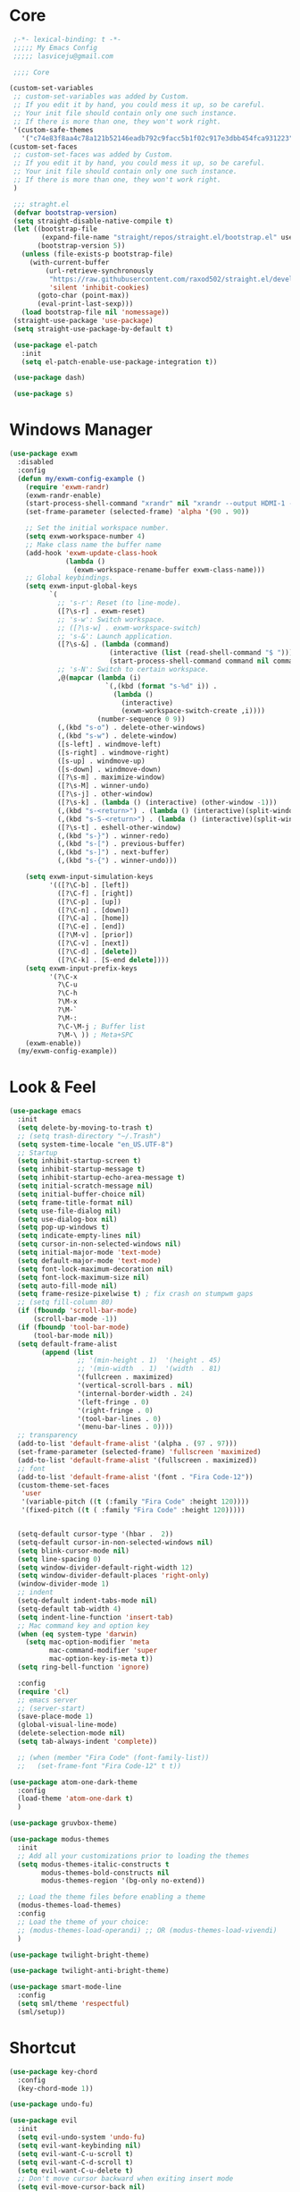 #+title Light Emacs Configuration
#+property: header-args:emacs-lisp :tangle ./init.el

* Core

#+begin_src emacs-lisp
   ;-*- lexical-binding: t -*-
   ;;;;; My Emacs Config 
   ;;;;; lasviceju@gmail.com

   ;;;; Core

  (custom-set-variables
   ;; custom-set-variables was added by Custom.
   ;; If you edit it by hand, you could mess it up, so be careful.
   ;; Your init file should contain only one such instance.
   ;; If there is more than one, they won't work right.
   '(custom-safe-themes
     '("c74e83f8aa4c78a121b52146eadb792c9facc5b1f02c917e3dbb454fca931223" default)))
  (custom-set-faces
   ;; custom-set-faces was added by Custom.
   ;; If you edit it by hand, you could mess it up, so be careful.
   ;; Your init file should contain only one such instance.
   ;; If there is more than one, they won't work right.
   )

   ;;; straght.el
   (defvar bootstrap-version)
   (setq straight-disable-native-compile t)
   (let ((bootstrap-file
          (expand-file-name "straight/repos/straight.el/bootstrap.el" user-emacs-directory))
         (bootstrap-version 5))
     (unless (file-exists-p bootstrap-file)
       (with-current-buffer
           (url-retrieve-synchronously
            "https://raw.githubusercontent.com/raxod502/straight.el/develop/install.el"
            'silent 'inhibit-cookies)
         (goto-char (point-max))
         (eval-print-last-sexp)))
     (load bootstrap-file nil 'nomessage))
   (straight-use-package 'use-package)
   (setq straight-use-package-by-default t)

   (use-package el-patch
     :init
     (setq el-patch-enable-use-package-integration t))

   (use-package dash)

   (use-package s)
#+end_src

* Windows Manager

#+begin_src emacs-lisp
  (use-package exwm
    :disabled
    :config
    (defun my/exwm-config-example ()
      (require 'exwm-randr)
      (exwm-randr-enable)
      (start-process-shell-command "xrandr" nil "xrandr --output HDMI-1 --primary --mode 3840x2160 --pos 0x0 --rotate normal")
      (set-frame-parameter (selected-frame) 'alpha '(90 . 90))

      ;; Set the initial workspace number.
      (setq exwm-workspace-number 4)
      ;; Make class name the buffer name
      (add-hook 'exwm-update-class-hook
                (lambda ()
                  (exwm-workspace-rename-buffer exwm-class-name)))
      ;; Global keybindings.
      (setq exwm-input-global-keys
            `(
              ;; 's-r': Reset (to line-mode).
              ([?\s-r] . exwm-reset)
              ;; 's-w': Switch workspace.
              ;; ([?\s-w] . exwm-workspace-switch)
              ;; 's-&': Launch application.
              ([?\s-&] . (lambda (command)
                           (interactive (list (read-shell-command "$ ")))
                           (start-process-shell-command command nil command)))
              ;; 's-N': Switch to certain workspace.
              ,@(mapcar (lambda (i)
                          `(,(kbd (format "s-%d" i)) .
                            (lambda ()
                              (interactive)
                              (exwm-workspace-switch-create ,i))))
                        (number-sequence 0 9))
              (,(kbd "s-o") . delete-other-windows)
              (,(kbd "s-w") . delete-window)
              ([s-left] . windmove-left)
              ([s-right] . windmove-right)
              ([s-up] . windmove-up)
              ([s-down] . windmove-down)
              ([?\s-m] . maximize-window)
              ([?\s-M] . winner-undo)
              ([?\s-j] . other-window)
              ([?\s-k] . (lambda () (interactive) (other-window -1)))
              (,(kbd "s-<return>") . (lambda () (interactive)(split-window-horizontally) (other-window 1)))
              (,(kbd "s-S-<return>") . (lambda () (interactive)(split-window-vertically) (other-window 1)))
              ([?\s-t] . eshell-other-window)
              (,(kbd "s-}") . winner-redo)
              (,(kbd "s-[") . previous-buffer)
              (,(kbd "s-]") . next-buffer)
              (,(kbd "s-{") . winner-undo)))

      (setq exwm-input-simulation-keys
            '(([?\C-b] . [left])
              ([?\C-f] . [right])
              ([?\C-p] . [up])
              ([?\C-n] . [down])
              ([?\C-a] . [home])
              ([?\C-e] . [end])
              ([?\M-v] . [prior])
              ([?\C-v] . [next])
              ([?\C-d] . [delete])
              ([?\C-k] . [S-end delete])))
      (setq exwm-input-prefix-keys
            '(?\C-x
              ?\C-u
              ?\C-h
              ?\M-x
              ?\M-`
              ?\M-:
              ?\C-\M-j ; Buffer list
              ?\M-\ )) ; Meta+SPC
      (exwm-enable))
    (my/exwm-config-example))
        #+end_src

* Look & Feel

#+begin_src emacs-lisp
  (use-package emacs
    :init
    (setq delete-by-moving-to-trash t)
    ;; (setq trash-directory "~/.Trash")
    (setq system-time-locale "en_US.UTF-8")
    ;; Startup
    (setq inhibit-startup-screen t)
    (setq inhibit-startup-message t)
    (setq inhibit-startup-echo-area-message t)
    (setq initial-scratch-message nil)
    (setq initial-buffer-choice nil)
    (setq frame-title-format nil)
    (setq use-file-dialog nil)
    (setq use-dialog-box nil)
    (setq pop-up-windows t)
    (setq indicate-empty-lines nil)
    (setq cursor-in-non-selected-windows nil)
    (setq initial-major-mode 'text-mode)
    (setq default-major-mode 'text-mode)
    (setq font-lock-maximum-decoration nil)
    (setq font-lock-maximum-size nil)
    (setq auto-fill-mode nil)
    (setq frame-resize-pixelwise t) ; fix crash on stumpwm gaps
    ;; (setq fill-column 80)
    (if (fboundp 'scroll-bar-mode)
        (scroll-bar-mode -1))
    (if (fboundp 'tool-bar-mode)
        (tool-bar-mode nil))
    (setq default-frame-alist
          (append (list
                   ;; '(min-height . 1)  '(height . 45)
                   ;; '(min-width  . 1)  '(width  . 81)
                   '(fullcreen . maximized)
                   '(vertical-scroll-bars . nil)
                   '(internal-border-width . 24)
                   '(left-fringe . 0)
                   '(right-fringe . 0)
                   '(tool-bar-lines . 0)
                   '(menu-bar-lines . 0))))
    ;; transparency
    (add-to-list 'default-frame-alist '(alpha . (97 . 97)))
    (set-frame-parameter (selected-frame) 'fullscreen 'maximized)
    (add-to-list 'default-frame-alist '(fullscreen . maximized))
    ;; font
    (add-to-list 'default-frame-alist '(font . "Fira Code-12"))
    (custom-theme-set-faces
     'user
     '(variable-pitch ((t (:family "Fira Code" :height 120))))
     '(fixed-pitch ((t ( :family "Fira Code" :height 120)))))


    (setq-default cursor-type '(hbar .  2))
    (setq-default cursor-in-non-selected-windows nil)
    (setq blink-cursor-mode nil)
    (setq line-spacing 0)
    (setq window-divider-default-right-width 12)
    (setq window-divider-default-places 'right-only)
    (window-divider-mode 1)
    ;; indent
    (setq-default indent-tabs-mode nil)
    (setq-default tab-width 4)
    (setq indent-line-function 'insert-tab)
    ;; Mac command key and option key
    (when (eq system-type 'darwin)
      (setq mac-option-modifier 'meta
            mac-command-modifier 'super
            mac-option-key-is-meta t))
    (setq ring-bell-function 'ignore)

    :config
    (require 'cl)
    ;; emacs server
    ;; (server-start)
    (save-place-mode 1)
    (global-visual-line-mode)
    (delete-selection-mode nil)
    (setq tab-always-indent 'complete))

    ;; (when (member "Fira Code" (font-family-list))
    ;;   (set-frame-font "Fira Code-12" t t))

  (use-package atom-one-dark-theme
    :config
    (load-theme 'atom-one-dark t)
    )

  (use-package gruvbox-theme)

  (use-package modus-themes
    :init
    ;; Add all your customizations prior to loading the themes
    (setq modus-themes-italic-constructs t
          modus-themes-bold-constructs nil
          modus-themes-region '(bg-only no-extend))

    ;; Load the theme files before enabling a theme
    (modus-themes-load-themes)
    :config
    ;; Load the theme of your choice:
    ;; (modus-themes-load-operandi) ;; OR (modus-themes-load-vivendi)
    )

  (use-package twilight-bright-theme)

  (use-package twilight-anti-bright-theme)

  (use-package smart-mode-line
    :config
    (setq sml/theme 'respectful)
    (sml/setup))
#+end_src

* Shortcut

#+begin_src emacs-lisp
  (use-package key-chord
    :config
    (key-chord-mode 1))

  (use-package undo-fu)

  (use-package evil
    :init
    (setq evil-undo-system 'undo-fu)
    (setq evil-want-keybinding nil)
    (setq evil-want-C-u-scroll t)
    (setq evil-want-C-d-scroll t)
    (setq evil-want-C-u-delete t)
    ;; Don't move cursor backward when exiting insert mode
    (setq evil-move-cursor-back nil)
    (setq evil-move-beyond-eol t)
    ;; Don't replace kill ring when pasting
    (setq evil-kill-on-visual-paste nil)
    ;; Enable most emacs keybindings in insert state
    ;; (setq evil-disable-insert-state-bindings t)
    :config
    ;; (evil-set-initial-state 'exwm-mode 'insert)
    (evil-mode))

  (use-package evil-collection
    :after evil
    :config
    (setq evil-collection-company-use-tng nil)
    (evil-collection-init))

  (use-package evil-commentary
    :config
    (evil-commentary-mode))

  (use-package evil-surround
    :config
    (global-evil-surround-mode 1))

  (use-package general
    :config
    (general-define-key
     ;; :keymaps 'evil-insert-state-map
     :states '(insert)
     ;; :keymaps 'override
     (general-chord "jk") 'evil-normal-state
     (general-chord "kj") 'evil-normal-state)

    (general-define-key
     :states '(normal visual insert emacs motion)
     ;; :keymaps 'override
     "M-i" 'evil-force-normal-state
     "M-m" 'maximize-window
     "M-j" 'other-window
     "M-J" (lambda () (interactive) (other-window -1))
     "M-<return>" (lambda () (interactive)(split-window-horizontally) (other-window 1))
     "M-S-<return>" (lambda () (interactive)(split-window-vertically) (other-window 1))
     "M-t" 'eshell-other-window
     "M-[" 'previous-buffer
     "M-]" 'next-buffer
     "M-{" 'winner-undo
     "M-}" 'winner-redo
     "M-o" 'delete-other-windows
     "M-w" 'delete-window
     "M-W" 'kill-current-buffer
     "M-+" 'text-scale-increase
     "M-_" 'text-scale-decrease
     "M-)" 'text-scale-mode
     "C-S-v" 'yank
     "<f5>" 'my/change-theme
     "<f6>" 'org-babel-tangle
     "C-S-j" 'join-line
     "C-j" 'default-indent-new-line)

    (general-define-key
     :keymaps 'minibuffer-local-map
     "C-V" 'yank
     "C-u" (lambda () (interactive) (kill-line 0)))

    (general-define-key
     ;; :states '(normal visual motion)
     ;; :prefix "SPC"
     ;; :non-normal-prefix "M-SPC"
     :keymaps '(normal insert emacs motion)
     :prefix "SPC"
     ;; :non-normal-prefix "M-SPC"
     :global-prefix "M-SPC"
     ;; :keymaps 'override

     "" '(nil :which-key "keymapping")
     "SPC" 'consult-buffer
     ";" 'eval-expression
     "g" 'magit
     "`" (lambda () (interactive) (switch-to-buffer (other-buffer (current-buffer) 1)))

     "s" '(:ignore t :which-key "search")
     "ss" 'consult-line
     "si" 'consult-imenu
     "sr" 'iedit-mode

     "f" '(:ignore t :which-key "file")
     "ff" 'find-file
     "fs" 'save-buffer
     "fd" 'dired
     "fD" (lambda () (interactive) (shell-command "open ."))

     "o" '(:ignore t :which-key "open")
     "ot" 'vterm-other-window  

     "i" '(:ignore t :wk "input")
     "ii" 'unicode-math-input
     "iu" 'insert-char

     "b" '(:ignore t :wk "buffer")
     "bd" 'kill-current-buffer

     "b" '(:ignore t :wk "window")
     "wd" 'delete-window
     "ww" 'other-window

     "t" '(:ignore t :which-key "toggle")
     "to" 'olivetti-mode)

    ;; for other
    (general-define-key
     :states '(normal visual insert emacs)
     :keymaps 'global
     "C-a" 'beginning-of-visual-line
     "C-e" 'end-of-visual-line
     "C-k" 'kill-line
     "C-S-u" 'universal-argument
     )

    (general-define-key
     :states '(insert normal emacs visual)
     :keymaps '(lispy-mode-map emacs-lisp-mode-map)
     "M-<return>" 'eval-last-sexp
     "M-S-<return>" 'eval-defun)

    (general-define-key
     :states '(insert emacs)
     :keymaps '(text-mode-map fundamental-mode-map prog-mode-map org-mode-map)
     "C-u" (lambda () (interactive) (kill-line 0)))

    (general-define-key
     :state '(insert emacs)
     :keymaps 'vterm-mode-map
     "C-u" 'vterm-send-C-u)

    (general-define-key
     :state '(normal)
     :keymaps 'markdown-mode-map
     "<tab>" 'markdown-cycle)

    (general-define-key
     :states '(normal visual)
     :keymaps '(prog-mode-map text-mode-map fundamental-mode-map org-mode-map  vterm-mode-map nov-mode-map)
     "`" 'beacon-blink
     "f" 'avy-goto-word-1
     "F" 'evil-avy-goto-line
     "J" (lambda () (interactive) (scroll-up-command 1) (forward-line 1))
     "K" (lambda () (interactive) (scroll-up-command -1) (forward-line -1))))
#+end_src

* Language Support

#+begin_src emacs-lisp
  (use-package yaml-mode
    :mode ("\\.yaml\\'" "\\.yml\\'"))

  (use-package markdown-mode
    :mode (("README\\.md\\'" . gfm-mode)
           ("\\.md\\'" . markdown-mode)
           ;; ("\\.md\\'" . gfm-mode)
           ("\\.markdown\\'" . markdown-mode))
    ;; ("\\.markdown\\'" . gfm-mode))
    :hook
    (markdown-mode . variable-pitch-mode)
    (markdown-mode . (lambda ()
                       ;; (setq markdown-hide-urls t)
                       (markdown-display-inline-images)
                       (setq markdown-hide-markup nil)
                       (markdown-enable-header-scaling)
                       (setq markdown-enable-prefix-prompts nil)
                       (setq markdown-enable-math t)))
    :init
    (defun markdown-enable-header-scaling ()
      (interactive)
      (setq markdown-header-scaling t)
      (markdown-update-header-faces t  '(1.3 1.2 1.1 1.0 1.0 1.0)))
    (setq markdown-xhtml-header-content
          (concat "<script type=\"text/javascript\" async"
                  " src=\"https://cdnjs.cloudflare.com/ajax/libs/mathjax/"
                  "2.7.1/MathJax.js?config=TeX-MML-AM_CHTML\">"
                  "</script>"))
    (setq markdown-command "multimarkdown")
    (setq markdown-asymmetric-header t)
    (setq markdown-indent-on-enter 'indent-and-new-item)
    (setq markdown-display-remote-images t)
    (setq markdown-electric-backquote t)
    (setq markdown-fontify-code-blocks-natively t)
    (setq markdown-enable-wiki-links t)
    (setq markdown-enable-math t)
    ;; (setq markdown-live-preview-window-function 'markdown-live-preview-window-xwidget)
    (setq markdown-open-command "/usr/local/bin/mark")
    (setq markdown-max-image-size '(500 . 500))
    ;; (evil-define-key 'normal 'markdown-mode-map (kbd "RET") 'markdown-follow-wiki-link-at-point)
    :bind
    (:map markdown-mode-map
          ("C-<left>" . markdown-promote)
          ("C-<right>" . markdown-demote)
          ("C-<up>" . markdown-move-up)
          ("C-<down>" . markdown-move-down)))

  (use-package plantuml-mode
    :after org
    :init
    (setq org-plantuml-jar-path "/opt/homebrew/Cellar/plantuml/1.2021.8/libexec/plantuml.jar")
    (setq org-plantuml-default-exec-mode 'jar)
    (setq plantuml-jar-path "/opt/homebrew/Cellar/plantuml/1.2021.8/libexec/plantuml.jar")
    (setq plantuml-default-exec-mode 'jar)
    (add-to-list
    'org-src-lang-modes '("plantuml" . plantuml)))

  (use-package cider
    :after org
    :bind
    (:map clojure-mode-map
          ("M-<return>" . cider-eval-last-sexp)
          ("C-c C-s" . cider-jack-in))
    :init
    (setq org-babel-clojure-backend 'cider)
    (require 'cider))

  (use-package lsp-mode
    :custom
    (lsp-headerline-breadcrumb-enable nil)
    :hook
    ((java-mode . lsp)
     (ruby-mode . lsp)
     (lsp-mode . lsp-enable-which-key-integration)))

  (use-package lsp-ui
    :init
    (setq lsp-ui-doc-enable nil)
    ;; (setq lsp-ui-show-hover t)
    (setq lsp-ui-sideline-show-diagnostics nil
          lsp-ui-sideline-show-hover nil
          lsp-ui-sideline-show-code-actions nil))

  (use-package lsp-java)

  (use-package swift-mode)

  (use-package sml-mode)

  (use-package haskell-mode
    :config
    (electric-pair-local-mode -1))

  (use-package lsp-haskell)

  (use-package clojure-mode)

  (use-package promela-mode
    :straight (:host github :repo "rudi/promela-mode")
    :mode "\\.pml\\'")

  (use-package alloy-mode
    :straight (:host github :repo "dwwmmn/alloy-mode")
    :mode "\\.als\\'")

  (use-package slime
    :init
    (setq inferior-lisp-program "sbcl"))
#+end_src

* Custom Functions

#+begin_src emacs-lisp
  (defun my/put-file-name-on-clipboard ()
      "Put the current file name on the clipboard"
      (interactive)
      (let ((filename (if (equal major-mode 'dired-mode)
                          default-directory
                        (buffer-file-name))))
        (when filename
          (with-temp-buffer
            (insert filename)
            (clipboard-kill-region (point-min) (point-max)))
          (message filename))))

  (defun my/delete-current-file ()
    (interactive)
    (let ((filename (buffer-file-name)))
      (if filename
          (when (y-or-n-p (concat "Delete file " filename "?"))
              (progn
                (delete-file filename t)
                (message "%s deleted" filename)
                (kill-buffer)
                (when (> (length (window-list)) 1)
                  (delete-window))))
        (message "It's not a file."))))

  (defun my/rename-current-file ()
    "rename current file name"
    (interactive)
    (let ((name (buffer-name))
          (file-name (buffer-file-name)))
      (if file-name
          (let ((new-name (read-from-minibuffer
                           (concat "New name for: ")
                           file-name)))
            (if (get-buffer new-name)
                (message "A buffer named %s already exists." new-name)
              (progn
                (rename-file file-name new-name)
                (set-visited-file-name new-name)
                (set-buffer-modified-p nil))))
        (message "This buffer is not visiting a file."))))

  (defun my/change-theme ()
    (interactive)
    (let ((theme (completing-read "Select a theme: "
                                  custom-known-themes)))
      (dolist (theme custom-enabled-themes)
        (disable-theme theme))
      (load-theme (intern theme) t)))
#+end_src

* Functionality

#+begin_src emacs-lisp
  (use-package avy
    :after key-chord
    :config
    (avy-setup-default))

  (use-package vertico
    :init
    (vertico-mode)
    ;; Different scroll margin
    ;; (setq vertico-scroll-margin 0)
    ;; (setq vertico-count 20)
    ;; Grow and shrink the Vertico minibuffer
    ;; (setq vertico-resize t)
    (setq vertico-cycle t)
    (setq enable-recursive-minibuffers t)
    (setq read-file-name-completion-ignore-case t
          read-buffer-completion-ignore-case t
          completion-ignore-case t)
    (define-key vertico-map "?" #'minibuffer-completion-help)
    (define-key vertico-map (kbd "M-TAB") #'minibuffer-complete))

  (use-package orderless
    :init
    (setq completion-styles '(orderless)
          completion-category-defaults nil
          completion-category-overrides '((file (styles partial-completion)))))

  (use-package savehist
    :init
    (savehist-mode))

  (use-package marginalia
    :init
    (marginalia-mode))

  (use-package embark
    :bind
    (("C-." . embark-act)         ;; pick some comfortable binding
     ("C-;" . embark-dwim)        ;; good alternative: M-.
     ("C-h B" . embark-bindings)) ;; alternative for `describe-bindings'
    :init
    ;; Optionally replace the key help with a completing-read interface
    (setq prefix-help-command #'embark-prefix-help-command)
    :config
    ;; Hide the mode line of the Embark live/completions buffers
    (add-to-list 'display-buffer-alist
                 '("\\`\\*Embark Collect \\(Live\\|Completions\\)\\*"
                   nil
                   (window-parameters (mode-line-format . none)))))

  (use-package recentf
    :init
    (defun recentf-open-files+ ()
      "Use `completing-read' to open a recent file."
      (interactive)
      (let ((files (mapcar 'abbreviate-file-name recentf-list)))
        (find-file (completing-read "Find recent file: " files nil t))))
    :config
    (recentf-mode t))

  (use-package consult
    :custom
    (consult-find-command "fd -I -t f ")
    :init
    (defun consult-focus-lines-quit ()
      (interactive)
      (consult-focus-lines -1))
    :bind
    ("M-'" . consult-register-store)
    :config
    ;; (setq consult-project-root-function #'projectile-project-root)
    (setq consult-project-root-function nil)
    (defun find-fd (&optional dir initial)
      (interactive "P")
      (let ((consult-find-command "fd --color=never --full-path ARG OPTS"))
        (consult-find dir initial))))

  (use-package olivetti
    :init
    ;; (setq olivetti-body-width 80)
    (setq olivetti-body-width 0.65)
    (setq olivetti-minimum-body-width 72))

  (use-package vterm
    :init
    ;; (evil-define-key 'insert vterm-mode-map "C-u" 'vterm-send-C-u)
    (setq vterm-module-cmake-args "-DUSE_SYSTEM_LIBVTERM=no")
    (setq vterm-kill-buffer-on-exit t))

  (use-package paren
    :config
    (show-paren-mode 1))

  (use-package magit)

  (use-package beacon
    :init
    (setq beacon-blink-when-window-scrolls nil)
    :config
    (beacon-mode 1)
    (setq beacon-dont-blink-major-modes (append beacon-dont-blink-major-modes
                                                '(vterm-mode shell-mode eshell-mode term-mode elfeed-show-mode)))
    (add-hook 'beacon-dont-blink-predicates
              (lambda () (bound-and-true-p org-tree-slide-mode))))

  (use-package eyebrowse
    :demand t
    :custom
    (eyebrowse-wrap-around t)
    :bind
    (:map
     eyebrowse-mode-map
     ("s-1" . 'eyebrowse-switch-to-window-config-1)
     ("s-2" . 'eyebrowse-switch-to-window-config-2)
     ("s-3" . 'eyebrowse-switch-to-window-config-3)
     ("s-4" . 'eyebrowse-switch-to-window-config-4)
     ("s-5" . 'eyebrowse-switch-to-window-config-5)
     ("s-<up>" . 'eyebrowse-close-window-config)
     ("s-<down>" . 'eyebrowse-rename-window-config)
     ("s-<left>" . 'eyebrowse-prev-window-config)
     ("s-<right>" . 'eyebrowse-next-window-config))
    :hook
    ((eyebrowse-post-window-switch . get-eyebrowse-status)
     (eyebrowse-post-window-delete . get-eyebrowse-status))
    :config
    (defun get-eyebrowse-status ()
      (interactive)
      (message (eyebrowse-mode-line-indicator)))
    (eyebrowse-mode))

  (use-package all-the-icons)

  (use-package all-the-icons-dired
    :hook
    ((dired-mode . (lambda ()
                     (interactive)
                     (unless (file-remote-p default-directory)
                       (all-the-icons-dired-mode))))
     (deer-mode . all-the-icons-dired-mode))
    :config/el-patch
    (defun all-the-icons-dired--setup ()
      "Setup `all-the-icons-dired'."
      (setq-local tab-width (el-patch-swap 1 2))
      (pcase-dolist (`(,file ,sym ,fn) all-the-icons-dired-advice-alist)
        (with-eval-after-load file
          (advice-add sym :around fn)))
      (all-the-icons-dired--refresh)))

  (use-package expand-region
    :bind
    (("C-=" . er/expand-region)
     ("C--" . er/contract-region)))


  (use-package iedit)

  (use-package flycheck
    :hook
    ((prog-mode . flycheck-mode)
     (emacs-lisp-mode . (lambda () (flycheck-mode -1)))))

  (use-package consult-flycheck
    :bind (:map flycheck-command-map
                ("!" . consult-flycheck)))

  (use-package eshell
    :init
    (defun eshell-other-window ()
      "Open a `shell' in a new window."
      (interactive)
      (let ((buf (eshell)))
        (switch-to-buffer (other-buffer buf))
        (switch-to-buffer-other-window buf)))
    :hook
    (eshell-mode . (lambda ()
                     (general-define-key
                      :keymaps 'eshell-mode-map
                      :states '(insert emacs)
                      "C-u" 'eshell-kill-input
                      "C-a" 'eshell-bol
                      "C-p" 'eshell-previous-input
                      "C-n" 'eshell-next-input)
                      (general-define-key
                      :states '(normal visual)
                      :keymaps 'eshell-mode-map
                      "`" 'beacon-blink
                      "f" 'avy-goto-word-0
                      ;;"F" 'avy-goto-char-2
                      "C-f" 'evil-avy-goto-line
                      "J" (lambda () (interactive) (scroll-up-command 1) (forward-line 1))
                      "K" (lambda () (interactive) (scroll-up-command -1) (forward-line -1))))))

  (use-package org
    :hook
    (org-mode . org-indent-mode)
    :bind
    (:map org-mode-map
          ("C-c C-c" . (lambda ()
                       (interactive)
                       (org-ctrl-c-ctrl-c)
                       (org-display-inline-images))))
    :init
    (setq org-pretty-entities t)
    (setq org-image-actual-width nil)
    (require 'org-tempo) ; enable <s, <e ... abbrev
    (add-to-list 'org-structure-template-alist '("el" . "src emacs-lisp"))
    (setq org-ellipsis " ⭭ ")
    (setq org-special-ctrl-a/e nil) ; C-e moves to before the ellipses, not after.
    (setq org-src-fontify-natively t)
    (setq org-src-tab-acts-natively t)
    (setq org-confirm-babel-evaluate nil)
    (setq org-todo-keywords
          '((sequence "TODO(t!)" "NEXT(n!)" "|" "DONE(d!)" "HOLD(h!)" "DISCARDED(D!)")))
    (setq org-log-done 'time)
    (setq org-log-into-drawer t)
    (setq org-clock-persist 'history)
    (org-clock-persistence-insinuate)
    :config
    (setq org-format-latex-header
          "\\documentclass{article}
          \\usepackage[usenames]{color}
          [packages]
          [default-packages]
          \\pagestyle{empty}             % do not remove
          % the settings below are copied from fullpage.sty
          \\setlength{\\textwidth}{\\paperwidth}
          \\addtolength{\\textwidth}{-3cm}
          \\setlength{\\oddsidemargin}{1.5cm}
          \\addtolength{\\oddsidemargin}{-2.54cm}
          \\setlength{\\evensidemargin}{\\oddsidemargin}
          \\setlength{\\textheight}{\\paperheight}
          \\addtolength{\\textheight}{-\\headheight}
          \\addtolength{\\textheight}{-\\headsep}
          \\addtolength{\\textheight}{-\\footskip}
          \\addtolength{\\textheight}{-3cm}
          \\setlength{\\topmargin}{1.5cm}
          \\setlength\parindent{0pt}
          \\addtolength{\\topmargin}{-2.54cm}")
    (defface org-checkbox-done-text
      '((t (:inherit 'org-headline-done)))
      "Face for the text part of a checked org-mode checkbox.")

    (font-lock-add-keywords
     'org-mod
     `(("^[ \t]*\\(?:[-+*]\\|[0-9]+[).]\\)[ \t]+\\(\\(?:\\[@\\(?:start:\\)?[0-9]+\\][ \t]*\\)?\\[\\(?:X\\|\\([0-9]+\\)/\\2\\)\\][^\n]*\n\\)"
        1 'org-checkbox-done-text prepend))
     'append)
    (setq haskell-process-type 'stack-ghci)
    (org-babel-do-load-languages
     'org-babel-load-languages
     '((haskell . t)
       (ditaa . t)
       (dot . t)
       (latex . t)
       (shell . t)
       (plantuml . t)))
    (add-to-list 'org-export-backends 'md)
    (require 'org-attach)
    (require 'ob-js)
    (require 'ob-clojure)
    (setq org-babel-clojure-backend 'cider)
    (require 'cider)
    (require 'ob-scheme)
    (require 'ob-ruby))

  (use-package evil-org
    :after org
    :hook (org-mode . (lambda () evil-org-mode))
    :config
    (require 'evil-org-agenda)
    (evil-org-agenda-set-keys))

  (use-package org-download
    :after org
    :hook
    (dired-mode . org-download-enable)
    :init
    (setq org-download-image-org-width 500)
    ;; (setq-default org-download-image-dir "note_assets")
    (setq org-download-method 'attach)
    (setq-default org-download-heading-lvl nil)
    ;; (setq org-download-method 'directory)
    (setq org-download-screenshot-method "/usr/sbin/screencapture -i %s"))

  (use-package electric
    :config
    (electric-pair-mode)
    :hook
    (org-mode
     . (lambda ()
         (setq-local electric-pair-inhibit-predicate
                     `(lambda (c)
                        (if (char-equal c ?<)
                            t
                          (,electric-pair-inhibit-predicate c)))))))

  (use-package hide-mode-line
    :hook
    (dired-mode . hide-mode-line-mode))

  (use-package org-tree-slide
    :init
    (setq org-tree-slide-heading-emphasis t)
    :bind
    (:map org-tree-slide-mode-map
          ("s-<left>" . org-tree-slide-move-previous-tree)
          ("s-<right>" . org-tree-slide-move-next-tree)
          ("s-<up>" . org-tree-slide-content))
    :hook
    (org-tree-slide-play . (lambda ()
                             (make-local-variable 'previous-line-spacing)
                             (setq previous-line-spacing line-spacing)
                             (setq line-spacing 1.0)
                             ;; (setq line-spacing 0)
                             (org-display-inline-images)
                             (setq text-scale-mode-amount 3)
                             (text-scale-mode)
                             (hide-mode-line-mode)))
    (org-tree-slide-stop . (lambda ()
                             (setq line-spacing previous-line-spacing)
                             (text-scale-mode -1)
                             (hide-mode-line-mode -1)))
    :config
    (org-tree-slide-simple-profile))

  (use-package winner
    :config
    (winner-mode +1))

  (use-package consult-dir
    :straight (:type git :host github :repo "karthink/consult-dir")
    :bind (("C-x C-d" . consult-dir)
           ("C-x C-j" . consult-dir-jump-file)))

  ;; Colorize hex code
  (use-package rainbow-mode
    :config
    (rainbow-mode))

  (use-package fireplace)

  (use-package snow
    :straight (snow :host github :repo "alphapapa/snow.el"))

  (use-package helpful
      :general
      (:keymaps 'override
                :states '(normal insert emacs visual)
                "C-h f" #'helpful-callable
                "C-h v" #'helpful-variable
                "C-h k" #'helpful-key
                ;; "C-c C-d" #'helpful-at-point
                "C-h F" #'helpful-function
                "C-h C" #'helpful-command))

  (use-package ace-link
    :general
    (:keymaps '(Info-mode-map
                help-mode-map
                woman-mode-map
                eww-mode-map
                compilation-mode-map
                helpful-mode-map
                org-mode-map
                elfeed-show-mode-map
                mu4e-view-mode-map)
              :states 'normal
              "F" 'ace-link))

  (use-package elisp-demos
    :config
    (advice-add 'helpful-update :after #'elisp-demos-advice-helpful-update))

  (use-package sicp)

  (use-package popper
    :bind (("s-p"   . popper-toggle-latest)
           ("s-P"   . popper-cycle)
           ("s-C-p" . popper-toggle-type))
    :init
    (setq popper-reference-buffers
          '("^\\*Messages\\*"
            "^\\*cider"
            "^\\*vterm\\*"
            "^\\*skewer-repl\\*"
            "[Oo]utput\\*"
            "^\\*Compile-Log\\*"
            "^\\*Backtrace\\*"
            "^Calc:"
            "^\\*ielm\\*"
            "^\\*Completions\\*"
            "^\\*Async Shekk Command\\*"
            "^\\*Shell Command Output\\*"
            "^\\*TeX Help\\*"
            "^\\*Apropos"
            "^\\*evil-registers\\*"
            eshell-mode
            helpful-mode
            help-mode
            compilation-mode))
    (defun my/popper-select-popup-at-bottom (buffer &optional _alist)
      "Display and switch to popup-buffer BUFFER at the bottom of the screen."
      (let ((window (display-buffer-in-side-window
                     buffer
                     '((window-height . (lambda (win)
                                          (fit-window-to-buffer
                                           win
                                           (floor (frame-height) 3)
                                           (floor (frame-height) 3))))
                       (side . bottom)
                       (slot . 1)))))
        (select-window window)))
    (setq popper-mode-line nil)
    (setq popper-group-function nil)
    ;; (setq popper-group-function #'popper-group-by-directory)
    ;; (setq popper-group-function #'popper-group-by-project)
    (setq popper-display-function #'my/popper-select-popup-at-bottom)
    (popper-mode +1))

  (use-package fold-this)

  ;; Consult users will also want the embark-consult package.
  (use-package embark-consult
    :ensure t
    :after (embark consult)
    :demand t ; only necessary if you have the hook below
    ;; if you want to have consult previews as you move around an
    ;; auto-updating embark collect buffer
    :hook
    (embark-collect-mode . consult-preview-at-point-mode))

  (use-package corfu
    :bind
    (:map corfu-map
          ("TAB" . corfu-next)
          ([tab] . corfu-next)
          ("S-TAB" . corfu-previous)
          ([backtab] . corfu-previous))
    :custom
    (corfu-cycle t)                ;; Enable cycling for `corfu-next/previous'
    ;; (corfu-auto t)                 ;; Enable auto completion
    ;; (corfu-separator ?\s)          ;; Orderless field separator
    ;; (corfu-quit-no-match nil)      ;; Never quit, even if there is no match
    ;; (corfu-preview-current nil)    ;; Disable current candidate preview
    ;; (corfu-preselect-first nil)    ;; Disable candidate preselection
    ;; (corfu-on-exact-match nil)     ;; Configure handling of exact matches
    ;; (corfu-echo-documentation nil) ;; Disable documentation in the echo area
    ;; (corfu-scroll-margin 5)        ;; Use scroll margin

    ;; You may want to enable Corfu only for certain modes.
    ;; :hook ((prog-mode . corfu-mode)
    ;;        (shell-mode . corfu-mode)
    ;;        (eshell-mode . corfu-mode))

    ;; Recommended: Enable Corfu globally.
    ;; This is recommended since dabbrev can be used globally (M-/).
    :init
    ;; (setq corfu-auto t
    ;;     corfu-quit-no-match 'separator) ;; or t
    (corfu-global-mode))

  (use-package cape
    ;; Bind dedicated completion commands
    :bind (("C-c p p" . completion-at-point) ;; capf
           ("C-c p t" . complete-tag)        ;; etags
           ("C-c p d" . cape-dabbrev)        ;; or dabbrev-completion
           ("C-c p f" . cape-file)
           ("C-c p k" . cape-keyword)
           ("C-c p s" . cape-symbol)
           ("C-c p a" . cape-abbrev)
           ("C-c p i" . cape-ispell)
           ("C-c p l" . cape-line)
           ("C-c p w" . cape-dict)
           ("C-c p \\" . cape-tex)
           ("M-l" . cape-tex)
           ("C-c p _" . cape-tex)
           ("C-c p ^" . cape-tex)
           ("C-c p &" . cape-sgml)
           ("C-c p r" . cape-rfc1345))
    :init
    ;; Add `completion-at-point-functions', used by `completion-at-point'.
    (add-to-list 'completion-at-point-functions #'cape-file)
    (add-to-list 'completion-at-point-functions #'cape-tex)
    (add-to-list 'completion-at-point-functions #'cape-dabbrev)
    (add-to-list 'completion-at-point-functions #'cape-keyword)
    ;;(add-to-list 'completion-at-point-functions #'cape-sgml)
    ;;(add-to-list 'completion-at-point-functions #'cape-rfc1345)
    ;;(add-to-list 'completion-at-point-functions #'cape-abbrev)
    ;;(add-to-list 'completion-at-point-functions #'cape-ispell)
    ;;(add-to-list 'completion-at-point-functions #'cape-dict)
    ;;(add-to-list 'completion-at-point-functions #'cape-symbol)
    ;;(add-to-list 'completion-at-point-functions #'cape-line)
    )

  (use-package which-key
    :config
    (which-key-mode))

  (use-package svg-lib)

  (use-package kind-icon
    :after corfu
    :custom
    (kind-icon-default-face 'corfu-default) ; to compute blended backgrounds correctly
    (kind-icon-use-icons nil)
    :config
    (add-to-list 'corfu-margin-formatters #'kind-icon-margin-formatter))

  (use-package unicode-math-input)

  (use-package ligature
    :straight (:host github :repo "mickeynp/ligature.el")
    :config
    ;; Enable the "www" ligature in every possible major mode
    (ligature-set-ligatures 't '("www"))
    ;; Enable traditional ligature support in eww-mode, if the
    ;; `variable-pitch' face supports it
    (ligature-set-ligatures 'eww-mode '("ff" "fi" "ffi"))
    ;; Enable all Cascadia Code ligatures in programming modes
    (ligature-set-ligatures 'prog-mode '("|||>" "<|||" "<==>" "<!--" "####" "~~>" "***" "||=" "||>"
                                         ":::" "::=" "=:=" "===" "==>" "=!=" "=>>" "=<<" "=/=" "!=="
                                         "!!." ">=>" ">>=" ">>>" ">>-" ">->" "->>" "-->" "---" "-<<"
                                         "<~~" "<~>" "<*>" "<||" "<|>" "<$>" "<==" "<=>" "<=<" "<->"
                                         "<--" "<-<" "<<=" "<<-" "<<<" "<+>" "</>" "###" "#_(" "..<"
                                         "..." "+++" "/==" "///" "_|_" "www" "&&" "^=" "~~" "~@" "~="
                                         "~>" "~-" "**" "*>" "*/" "||" "|}" "|]" "|=" "|>" "|-" "{|"
                                         "[|" "]#" "::" ":=" ":>" ":<" "$>" "==" "=>" "!=" "!!" ">:"
                                         ">=" ">>" ">-" "-~" "-|" "->" "--" "-<" "<~" "<*" "<|" "<:"
                                         "<$" "<=" "<>" "<-" "<<" "<+" "</" "#{" "#[" "#:" "#=" "#!"
                                         "##" "#(" "#?" "#_" "%%" ".=" ".-" ".." ".?" "+>" "++" "?:"
                                         "?=" "?." "??" ";;" "/*" "/=" "/>" "//" "__" "~~" "(*" "*)"
                                         "\\\\" "://"))
    ;; Enables ligature checks globally in all buffers. You can also do it
    ;; per mode with `ligature-mode'.
    (global-ligature-mode t))
#+end_src

